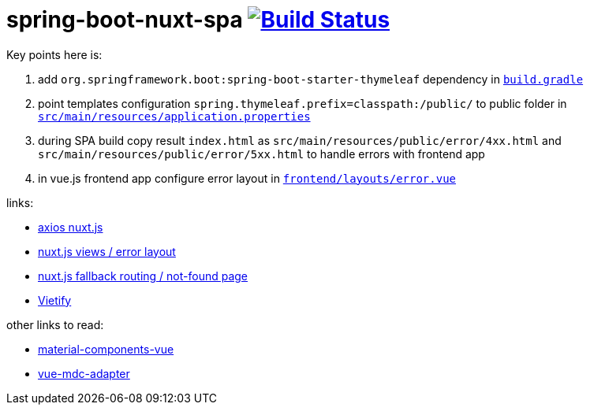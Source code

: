 = spring-boot-nuxt-spa image:https://travis-ci.org/daggerok/spring-boot-nuxt-spa.svg?branch=master["Build Status", link="https://travis-ci.org/daggerok/spring-boot-nuxt-spa"]

Key points here is:

. add `org.springframework.boot:spring-boot-starter-thymeleaf` dependency in link:/build.gradle[`build.gradle`]
. point templates configuration `spring.thymeleaf.prefix=classpath:/public/` to public folder in link:tree/master/src/main/resources/application.properties[`src/main/resources/application.properties`]
. during SPA build copy result `index.html` as `src/main/resources/public/error/4xx.html` and `src/main/resources/public/error/5xx.html` to handle errors with frontend app
. in vue.js frontend app configure error layout in link:tree/master/frontend/layouts/error.vue[`frontend/layouts/error.vue`]

links:

* link:https://axios.nuxtjs.org[axios nuxt.js]
* link:https://nuxtjs.org/guide/views/[nuxt.js views / error layout]
* link:https://nuxtjs.org/guide/routing[nuxt.js fallback routing / not-found page]
* link:https://vuetifyjs.com/ru/[Vietify]

other links to read:

* link:https://github.com/matsp/material-components-vue[material-components-vue]
* link:https://github.com/stasson/vue-mdc-adapter[vue-mdc-adapter]
